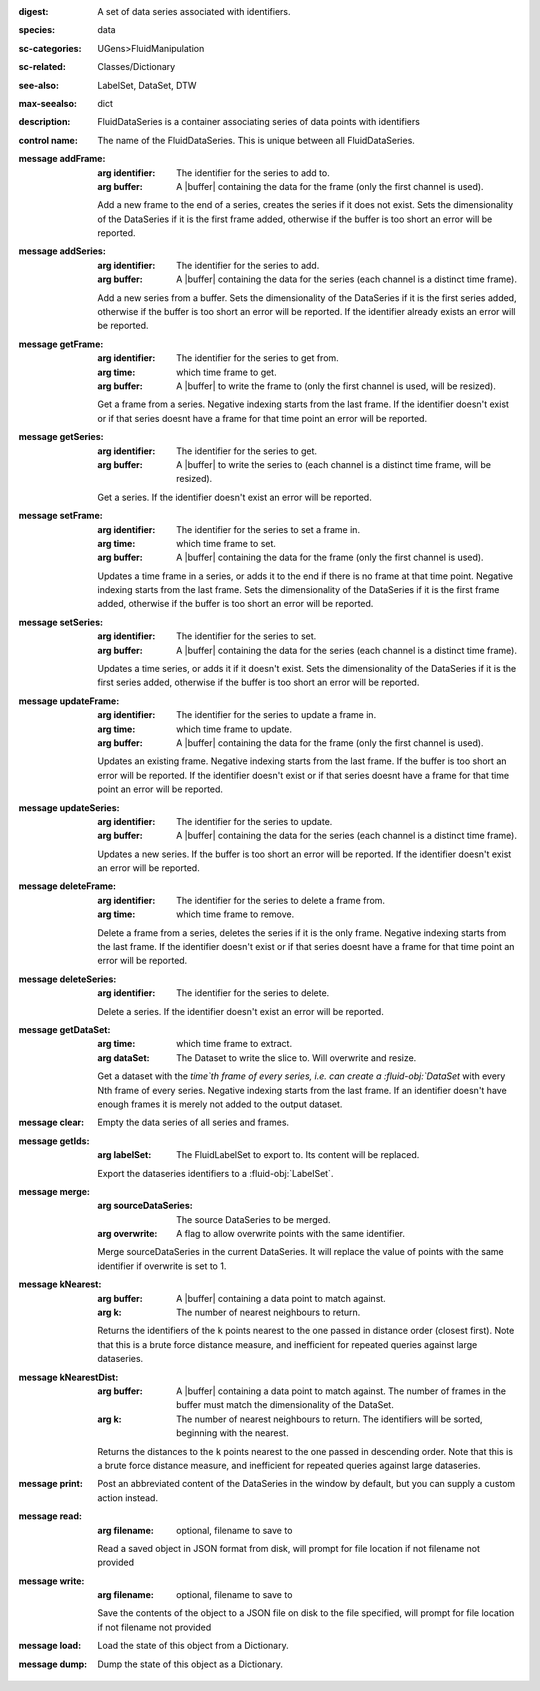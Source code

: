 :digest: A set of data series associated with identifiers.
:species: data
:sc-categories: UGens>FluidManipulation
:sc-related: Classes/Dictionary
:see-also: LabelSet, DataSet, DTW
:max-seealso: dict
:description: FluidDataSeries is a container associating series of data points with identifiers
:control name:

   The name of the FluidDataSeries. This is unique between all FluidDataSeries.

:message addFrame:

   :arg identifier: The identifier for the series to add to.

   :arg buffer: A |buffer| containing the data for the frame (only the first channel is used).
 
   Add a new frame to the end of a series, creates the series if it does not exist. Sets the dimensionality of the DataSeries if it is the first frame added, otherwise if the buffer is too short an error will be reported.

:message addSeries:

   :arg identifier: The identifier for the series to add.

   :arg buffer: A |buffer| containing the data for the series (each channel is a distinct time frame).

   Add a new series from a buffer. Sets the dimensionality of the DataSeries if it is the first series added, otherwise if the buffer is too short an error will be reported. If the identifier already exists an error will be reported.

:message getFrame:

   :arg identifier: The identifier for the series to get from.

   :arg time: which time frame to get.

   :arg buffer: A |buffer| to write the frame to (only the first channel is used, will be resized).
 
   Get a frame from a series. Negative indexing starts from the last frame. If the identifier doesn't exist or if that series doesnt have a frame for that time point an error will be reported.

:message getSeries:

   :arg identifier: The identifier for the series to get.

   :arg buffer: A |buffer| to write the series to (each channel is a distinct time frame, will be resized).

   Get a series. If the identifier doesn't exist an error will be reported.

:message setFrame:

   :arg identifier: The identifier for the series to set a frame in.

   :arg time: which time frame to set.

   :arg buffer: A |buffer| containing the data for the frame (only the first channel is used).
 
   Updates a time frame in a series, or adds it to the end if there is no frame at that time point. Negative indexing starts from the last frame. Sets the dimensionality of the DataSeries if it is the first frame added, otherwise if the buffer is too short an error will be reported.

:message setSeries:

   :arg identifier: The identifier for the series to set.

   :arg buffer: A |buffer| containing the data for the series (each channel is a distinct time frame).

   Updates a time series, or adds it if it doesn't exist. Sets the dimensionality of the DataSeries if it is the first series added, otherwise if the buffer is too short an error will be reported.

:message updateFrame:

   :arg identifier: The identifier for the series to update a frame in.

   :arg time: which time frame to update.

   :arg buffer: A |buffer| containing the data for the frame (only the first channel is used).
 
   Updates an existing frame. Negative indexing starts from the last frame. If the buffer is too short an error will be reported. If the identifier doesn't exist or if that series doesnt have a frame for that time point an error will be reported.

:message updateSeries:

   :arg identifier: The identifier for the series to update.

   :arg buffer: A |buffer| containing the data for the series (each channel is a distinct time frame).

   Updates a new series. If the buffer is too short an error will be reported. If the identifier doesn't exist an error will be reported.

:message deleteFrame:

   :arg identifier: The identifier for the series to delete a frame from.

   :arg time: which time frame to remove.
 
   Delete a frame from a series, deletes the series if it is the only frame. Negative indexing starts from the last frame. If the identifier doesn't exist or if that series doesnt have a frame for that time point an error will be reported.

:message deleteSeries:

   :arg identifier: The identifier for the series to delete.

   Delete a series. If the identifier doesn't exist an error will be reported.

:message getDataSet:

   :arg time: which time frame to extract.

   :arg dataSet: The Dataset to write the slice to. Will overwrite and resize.

   Get a dataset with the `time`th frame of every series, i.e. can create a :fluid-obj:`DataSet` with every Nth frame of every series. Negative indexing starts from the last frame. If an identifier doesn't have enough frames it is merely not added to the output dataset.

:message clear:

   Empty the data series of all series and frames.

:message getIds:

   :arg labelSet: The FluidLabelSet to export to. Its content will be replaced.

   Export the dataseries identifiers to a :fluid-obj:`LabelSet`.

:message merge:

   :arg sourceDataSeries: The source DataSeries to be merged.

   :arg overwrite: A flag to allow overwrite points with the same identifier.

   Merge sourceDataSeries in the current DataSeries. It will replace the value of points with the same identifier if overwrite is set to 1.

:message kNearest:

   :arg buffer: A |buffer| containing a data point to match against.

   :arg k: The number of nearest neighbours to return.

   Returns the identifiers of the ``k`` points nearest to the one passed in distance order (closest first). Note that this is a brute force distance measure, and inefficient for repeated queries against large dataseries.

:message kNearestDist:

   :arg buffer: A |buffer| containing a data point to match against. The number of frames in the buffer must match the dimensionality of the DataSet.

   :arg k: The number of nearest neighbours to return. The identifiers will be sorted, beginning with the nearest.

   Returns the distances to the ``k`` points nearest to the one passed in descending order. Note that this is a brute force distance measure, and inefficient for repeated queries against large dataseries.

:message print:

   Post an abbreviated content of the DataSeries in the window by default, but you can supply a custom action instead. 

:message read:

   :arg filename: optional, filename to save to

   Read a saved object in JSON format from disk, will prompt for file location if not filename not provided

:message write:

   :arg filename: optional, filename to save to

   Save the contents of the object to a JSON file on disk to the file specified, will prompt for file location if not filename not provided

:message load:

   Load the state of this object from a Dictionary.

:message dump:

   Dump the state of this object as a Dictionary.

